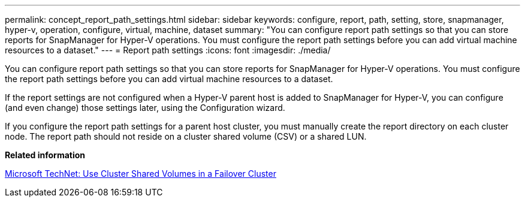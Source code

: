 ---
permalink: concept_report_path_settings.html
sidebar: sidebar
keywords: configure, report, path, setting, store, snapmanager, hyper-v, operation, configure, virtual, machine, dataset
summary: "You can configure report path settings so that you can store reports for SnapManager for Hyper-V operations. You must configure the report path settings before you can add virtual machine resources to a dataset."
---
= Report path settings
:icons: font
:imagesdir: ./media/

[.lead]
You can configure report path settings so that you can store reports for SnapManager for Hyper-V operations. You must configure the report path settings before you can add virtual machine resources to a dataset.

If the report settings are not configured when a Hyper-V parent host is added to SnapManager for Hyper-V, you can configure (and even change) those settings later, using the Configuration wizard.

If you configure the report path settings for a parent host cluster, you must manually create the report directory on each cluster node. The report path should not reside on a cluster shared volume (CSV) or a shared LUN.

*Related information*

http://technet.microsoft.com/library/jj612868.aspx[Microsoft TechNet: Use Cluster Shared Volumes in a Failover Cluster]
